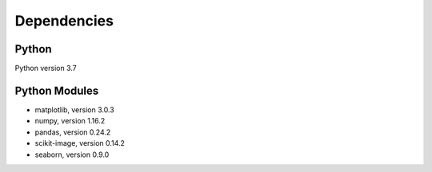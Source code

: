 Dependencies
============

Python
-------

Python version 3.7


Python Modules
---------------

- matplotlib, version 3.0.3
- numpy, version 1.16.2
- pandas, version 0.24.2
- scikit-image, version 0.14.2
- seaborn, version 0.9.0
